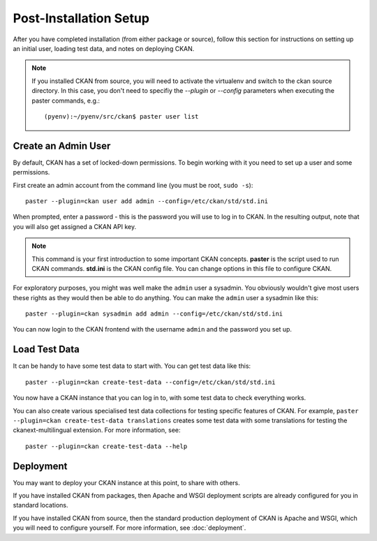 ========================
Post-Installation Setup
========================

After you have completed installation (from either package or source), follow this section for instructions on setting up an initial user, loading test data, and notes on deploying CKAN. 

.. note::

    If you installed CKAN from source, you will need to activate the virtualenv and switch to the ckan source directory.
    In this case, you don't need to specifiy the `--plugin` or `--config` parameters when executing the paster commands, e.g.::

        (pyenv):~/pyenv/src/ckan$ paster user list


.. _create-admin-user:

Create an Admin User
====================

By default, CKAN has a set of locked-down permissions. To begin
working with it you need to set up a user and some permissions. 

First create an admin account from the command line (you must be root, ``sudo -s``):

::

    paster --plugin=ckan user add admin --config=/etc/ckan/std/std.ini

When prompted, enter a password - this is the password you will use to log in to CKAN. In the resulting output, note that you will also get assigned a CKAN API key.

.. note :: This command is your first introduction to some important CKAN concepts. **paster** is the script used to run CKAN commands. **std.ini** is the CKAN config file. You can change options in this file to configure CKAN. 

For exploratory purposes, you might was well make the ``admin`` user a
sysadmin. You obviously wouldn't give most users these rights as they would
then be able to do anything. You can make the ``admin`` user a sysadmin like
this:

::

    paster --plugin=ckan sysadmin add admin --config=/etc/ckan/std/std.ini

You can now login to the CKAN frontend with the username ``admin`` and the password you set up.

.. _create-test-data:

Load Test Data
==============

It can be handy to have some test data to start with. You can get test data like this:

::

    paster --plugin=ckan create-test-data --config=/etc/ckan/std/std.ini

You now have a CKAN instance that you can log in to, with some test data to check everything
works.

You can also create various specialised test data collections for testing specific features of CKAN. For example, ``paster --plugin=ckan create-test-data translations`` creates some test data with some translations for testing the ckanext-multilingual extension. For more information, see:

::

    paster --plugin=ckan create-test-data --help

.. _deployment-notes:

Deployment 
==========

You may want to deploy your CKAN instance at this point, to share with others. 

If you have installed CKAN from packages, then Apache and WSGI deployment scripts are already configured for you in standard locations. 

If you have installed CKAN from source, then the standard production deployment of CKAN is Apache and WSGI, which you will need to configure yourself. For more information, see :doc:`deployment`.

